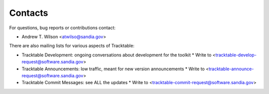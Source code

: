 Contacts
========

For questions, bug reports or contributions contact:

* Andrew T. Wilson <atwilso@sandia.gov>

There are also mailing lists for various aspects of Tracktable:

* Tracktable Development: ongoing conversations about development for the toolkit
  * Write to <tracktable-develop-request@software.sandia.gov>
* Tracktable Announcements: low traffic, meant for new version announcements
  * Write to <tracktable-announce-request@software.sandia.gov>
* Tracktable Commit Messages: see ALL the updates
  * Write to <tracktable-commit-request@software.sandia.gov>
    
  
  
